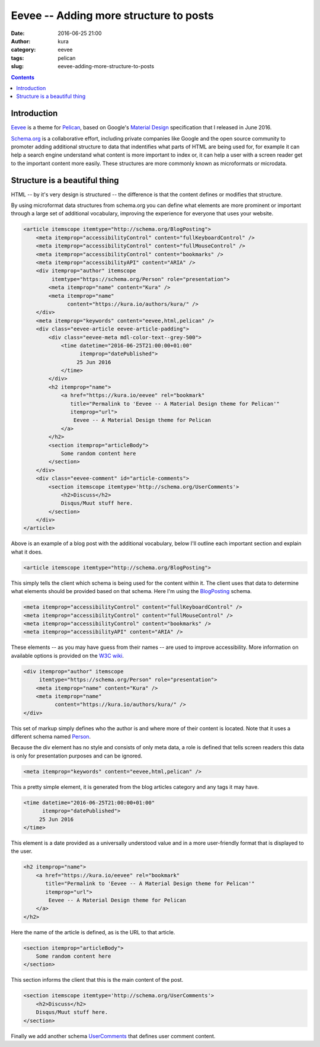 Eevee -- Adding more structure to posts
#######################################
:date: 2016-06-25 21:00
:author: kura
:category: eevee
:tags: pelican
:slug: eevee-adding-more-structure-to-posts

.. image:: /images/eeveelutions.png
    :alt: Eevee the Pokémon
    :align: center

.. contents::
    :backlinks: none

Introduction
============

`Eevee </eevee/>`__ is a theme for `Pelican <http://getpelican.com>`_, based on
Google's `Material Design <https://material.google.com/>`_ specification that I
released in June 2016.

`Schema.org <https://schema.org/>`__ is a collaborative effort, including
private companies like Google and the open source community to promoter adding
additional structure to data that indentifies what parts of HTML are being used
for, for example it can help a search engine understand what content is more
important to index or, it can help a user with a screen reader get to the
important content more easily. These structures are more commonly known as
microformats or microdata.

Structure is a beautiful thing
==============================

HTML -- by it's very design is structured -- the difference is that the content
defines or modifies that structure.

By using microformat data structures from schema.org you can define what
elements are more prominent or important through a large set of additional
vocabulary, improving the experience for everyone that uses your website.

.. code-block:: html

    <article itemscope itemtype="http://schema.org/BlogPosting">
        <meta itemprop="accessibilityControl" content="fullKeyboardControl" />
        <meta itemprop="accessibilityControl" content="fullMouseControl" />
        <meta itemprop="accessibilityControl" content="bookmarks" />
        <meta itemprop="accessibilityAPI" content="ARIA" />
        <div itemprop="author" itemscope
             itemtype="https://schema.org/Person" role="presentation">
            <meta itemprop="name" content="Kura" />
            <meta itemprop="name"
                  content="https://kura.io/authors/kura/" />
        </div>
        <meta itemprop="keywords" content="eevee,html,pelican" />
        <div class="eevee-article eevee-article-padding">
            <div class="eevee-meta mdl-color-text--grey-500">
                <time datetime="2016-06-25T21:00:00+01:00"
                      itemprop="datePublished">
                     25 Jun 2016
                </time>
            </div>
            <h2 itemprop="name">
                <a href="https://kura.io/eevee" rel="bookmark"
                   title="Permalink to 'Eevee -- A Material Design theme for Pelican'"
                   itemprop="url">
                    Eevee -- A Material Design theme for Pelican
                </a>
            </h2>
            <section itemprop="articleBody">
                Some random content here
            </section>
        </div>
        <div class="eevee-comment" id="article-comments">
            <section itemscope itemtype='http://schema.org/UserComments'>
                <h2>Discuss</h2>
                Disqus/Muut stuff here.
            </section>
        </div>
    </article>

Above is an example of a blog post with the additional vocabulary, below I'll
outline each important section and explain what it does.

.. code-block:: html

    <article itemscope itemtype="http://schema.org/BlogPosting">

This simply tells the client which schema is being used for the content within
it. The client uses that data to determine what elements should be provided
based on that schema. Here I'm using the `BlogPosting
<http://schema.org/BlogPosting>`__ schema.

.. code-block:: html

    <meta itemprop="accessibilityControl" content="fullKeyboardControl" />
    <meta itemprop="accessibilityControl" content="fullMouseControl" />
    <meta itemprop="accessibilityControl" content="bookmarks" />
    <meta itemprop="accessibilityAPI" content="ARIA" />

These elements -- as you may have guess from their names -- are used to improve
accessibility. More information on available options is provided on the
`W3C wiki <https://www.w3.org/wiki/WebSchemas/Accessibility>`__.

.. code-block:: html

    <div itemprop="author" itemscope
         itemtype="https://schema.org/Person" role="presentation">
        <meta itemprop="name" content="Kura" />
        <meta itemprop="name"
              content="https://kura.io/authors/kura/" />
    </div>

This set of markup simply defines who the author is and where more of their
content is located. Note that it uses a different schema named `Person
<https://schema.org/Person>`__.

Because the div element has no style and consists of only meta data, a role
is defined that tells screen readers this data is only for presentation
purposes and can be ignored.

.. code-block:: html

    <meta itemprop="keywords" content="eevee,html,pelican" />

This a pretty simple element, it is generated from the blog articles category
and any tags it may have.

.. code-block:: html

    <time datetime="2016-06-25T21:00:00+01:00"
          itemprop="datePublished">
         25 Jun 2016
    </time>

This element is a date provided as a universally understood value and in a
more user-friendly format that is displayed to the user.

.. code-block:: html

    <h2 itemprop="name">
        <a href="https://kura.io/eevee" rel="bookmark"
           title="Permalink to 'Eevee -- A Material Design theme for Pelican'"
           itemprop="url">
            Eevee -- A Material Design theme for Pelican
        </a>
    </h2>

Here the name of the article is defined, as is the URL to that article.

.. code-block:: html

    <section itemprop="articleBody">
        Some random content here
    </section>

This section informs the client that this is the main content of the post.

.. code-block:: html

    <section itemscope itemtype='http://schema.org/UserComments'>
        <h2>Discuss</h2>
        Disqus/Muut stuff here.
    </section>

Finally we add another schema `UserComments <http://schema.org/UserComments>`__
that defines user comment content.
